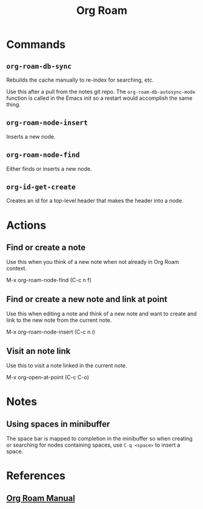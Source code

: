 :PROPERTIES:
:ID:       D56FD870-397C-44A6-A04F-D9E1241A9641
:END:
#+title: Org Roam

* Commands
:PROPERTIES:
:ID:       E04776E9-856B-4073-ADAF-9C8ECFC38C3C
:ROAM_ALIASES: "Org Roam Commands"
:END:

** ~org-roam-db-sync~
Rebuilds the cache manually to re-index for searching, etc.

Use this after a pull from the notes git repo. The
~org-roam-db-autosync-mode~ function is called in the Emacs init so a
restart would accomplish the same thing.

** ~org-roam-node-insert~

Inserts a new node.


** ~org-roam-node-find~

Either finds or inserts a new node.


** ~org-id-get-create~

Creates an id for a top-level header that makes the header into a node.


* Actions
** Find or create a note
Use this when you think of a new note when not already in Org Roam context.

M-x org-roam-node-find (C-c n f)

** Find or create a new note and link at point
Use this when editing a note and think of a new note and want to create and link to the new note from the current note.

M-x org-roam-node-insert (C-c n i)

** Visit an note link
Use this to visit a note linked in the current note.

M-x org-open-at-point (C-c C-o)


* Notes

** Using spaces in minibuffer
The space bar is mapped to completion in the minibuffer so when
creating or searching for nodes containing spaces, use ~C-q <space>~
to insert a space.

* References
** [[https://www.orgroam.com/manual.html][Org Roam Manual]]
